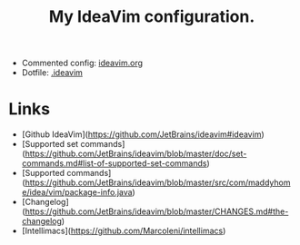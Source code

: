 #+TITLE: My IdeaVim configuration.

- Commented config: [[file:.ideavimrc][ideavim.org]]
- Dotfile: [[file:.ideavimrc][.ideavim]]

* Links
- [Github IdeaVim](https://github.com/JetBrains/ideavim#ideavim)
- [Supported set commands](https://github.com/JetBrains/ideavim/blob/master/doc/set-commands.md#list-of-supported-set-commands)
- [Supported commands](https://github.com/JetBrains/ideavim/blob/master/src/com/maddyhome/idea/vim/package-info.java)
- [Changelog](https://github.com/JetBrains/ideavim/blob/master/CHANGES.md#the-changelog)
- [Intellimacs](https://github.com/MarcoIeni/intellimacs)

